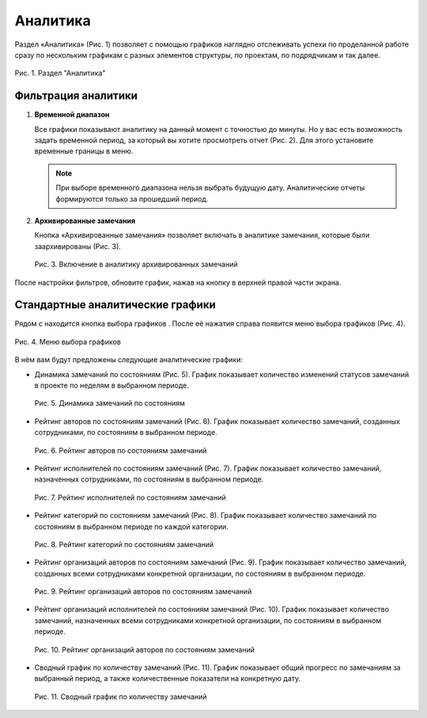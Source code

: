 Аналитика
=========

Раздел «Аналитика» (Рис. 1) позволяет с помощью графиков наглядно отслеживать успехи по проделанной работе
сразу по нескольким графикам с разных элементов структуры, по проектам, по подрядчикам и так далее.

..  figure:: images/analytics-1-overview.png
    :alt: Раздел "Аналитика"
    :align: center

    Рис. 1. Раздел "Аналитика"

Фильтрация аналитики
--------------------

#.  **Временной диапазон**

    Все графики показывают аналитику на данный момент с точностью до минуты.
    Но у вас есть возможность задать временной период, за который вы хотите просмотреть отчет (Рис. 2).
    Для этого установите временные границы в меню.

    ..  only:: html

        ..  figure:: images/analytics-2-time-range.gif
            :alt: Временной диапазон
            :align: center

            Рис. 2. Выбор временного диапазона

    ..  only:: latex

        ..  figure:: images/analytics-2-time-range.png
            :alt: Временной диапазон
            :align: center

            Рис. 2. Выбор временного диапазона

    ..  note:: При выборе временного диапазона нельзя выбрать будущую дату. Аналитические отчеты формируются только за прошедший период.

#.  **Архивированные замечания**

    Кнопка «Архивированные замечания» позволяет включать в аналитике замечания, которые были заархивированы (Рис. 3).

    ..  figure:: images/analytics-3-archive.png
        :alt: Временной диапазон
        :align: center

        Рис. 3. Включение в аналитику архивированных замечаний

После настройки фильтров, обновите график, нажав на кнопку |Update-Button| в верхней правой части экрана.

..  |Update-Button| image:: images/analytics-4-update-button.png
                    :alt: Кнопка обновления
                    :scale: 100%


Стандартные аналитические графики
---------------------------------

Рядом с |Update-Button| находится кнопка выбора графиков |Graphs-Button|. После её нажатия справа появится меню выбора графиков (Рис. 4).

..  |Graphs-Button| image:: images/analytics-5-graphs-button.png
                    :alt: Кнопка графиков
                    :scale: 100%

..  figure:: images/analytics-6-graphs-choose.png
    :alt: Выбор графиков
    :align: center

    Рис. 4. Меню выбора графиков

В нём вам будут предложены следующие аналитические графики:

*   Динамика замечаний по состояниям (Рис. 5).
    График показывает количество изменений статусов замечаний в проекте по неделям в выбранном периоде.

    ..  figure:: images/analytics-7-graphs-tasks-dynamic.png
        :alt: График
        :align: center

        Рис. 5. Динамика замечаний по состояниям

*   Рейтинг авторов по состояниям замечаний (Рис. 6).
    График показывает количество замечаний, созданных сотрудниками, по состояниям в выбранном периоде.

    ..  figure:: images/analytics-8-graphs-authors.png
        :alt: График
        :align: center

        Рис. 6. Рейтинг авторов по состояниям замечаний

*   Рейтинг исполнителей по состояниям замечаний (Рис. 7).
    График показывает количество замечаний, назначенных сотрудниками, по состояниям в выбранном периоде.

    ..  figure:: images/analytics-9-graphs-executors.png
        :alt: График
        :align: center

        Рис. 7. Рейтинг исполнителей по состояниям замечаний

*   Рейтинг категорий по состояниям замечаний (Рис. 8).
    График показывает количество замечаний по состояниям в выбранном периоде по каждой категории.

    ..  figure:: images/analytics-10-graphs-categories.png
        :alt: График
        :align: center

        Рис. 8. Рейтинг категорий по состояниям замечаний

*   Рейтинг организаций авторов по состояниям замечаний (Рис. 9).
    График показывает количество замечаний, созданных всеми сотрудниками конкретной организации, по состояниям в выбранном периоде.

    ..  figure:: images/analytics-11-graphs-org-authors.png
        :alt: График
        :align: center

        Рис. 9. Рейтинг организаций авторов по состояниям замечаний
    
*   Рейтинг организаций исполнителей по состояниям замечаний (Рис. 10).
    График показывает количество замечаний, назначенных всеми сотрудниками конкретной организации, по состояниям в выбранном периоде.

    ..  figure:: images/analytics-12-graphs-org-executors.png
        :alt: График
        :align: center

        Рис. 10. Рейтинг организаций авторов по состояниям замечаний

*   Сводный график по количеству замечаний (Рис. 11).
    График показывает общий прогресс по замечаниям за выбранный период, а также количественные показатели на конкретную дату.

    ..  figure:: images/analytics-13-graphs-tasks-summary.png
        :alt: График
        :align: center

        Рис. 11. Сводный график по количеству замечаний